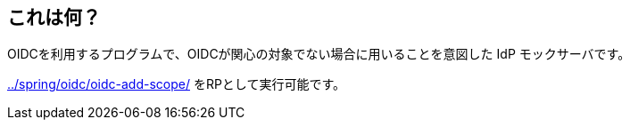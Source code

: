 == これは何？

OIDCを利用するプログラムで、OIDCが関心の対象でない場合に用いることを意図した IdP モックサーバです。

link:../spring/oidc/oidc-add-scope/[] をRPとして実行可能です。
 